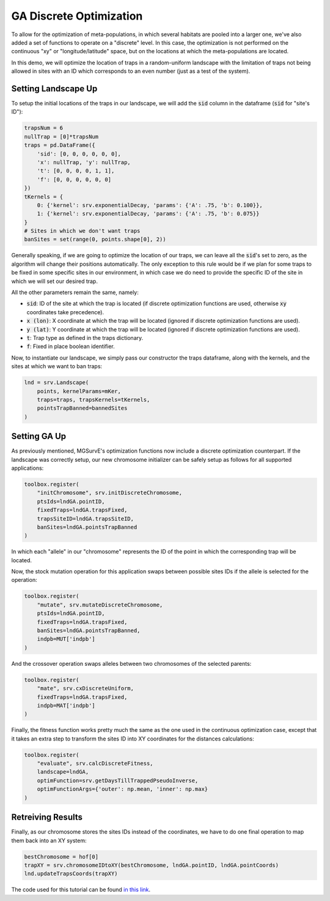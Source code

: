 GA Discrete Optimization
------------

To allow for the optimization of meta-populations, in which several habitats are pooled into a larger one, we've also added a set of functions to operate on a "discrete" level.
In this case, the optimization is not performed on the continuous "xy" or "longitude/latitude" space, but on the locations at which the meta-populations are located. 


In this demo, we will optimize the location of traps in a random-uniform landscape with the limitation of traps not being allowed in sites with an ID which corresponds to an even number (just as a test of the system).

.. image:: ../../img/DO_UNIF_CLN.jpg

Setting Landscape Up
~~~~~~~~~~~~~~~~~~~~~~

To setup the initial locations of the traps in our landscape, we will add the :code:`sid` column in the dataframe (:code:`sid` for "site's ID"):

.. code-block:: python

    trapsNum = 6
    nullTrap = [0]*trapsNum
    traps = pd.DataFrame({
        'sid': [0, 0, 0, 0, 0, 0],
        'x': nullTrap, 'y': nullTrap,
        't': [0, 0, 0, 0, 1, 1], 
        'f': [0, 0, 0, 0, 0, 0]
    })
    tKernels = {
        0: {'kernel': srv.exponentialDecay, 'params': {'A': .75, 'b': 0.100}},
        1: {'kernel': srv.exponentialDecay, 'params': {'A': .75, 'b': 0.075}}
    }
    # Sites in which we don't want traps
    banSites = set(range(0, points.shape[0], 2))

Generally speaking, if we are going to optimize the location of our traps, we can leave all the :code:`sid`'s set to zero, as the algorithm will change their positions automatically.
The only exception to this rule would be if we plan for some traps to be fixed in some specific sites in our environment, in which case we do need to provide the specific ID of the site in which we will set our desired trap.

All the other parameters remain the same, namely:

* :code:`sid`: ID of the site at which the trap is located (if discrete optimization functions are used, otherwise :code:`xy` coordinates take precedence).
* :code:`x (lon)`: X coordinate at which the trap will be located (ignored if discrete optimization functions are used). 
* :code:`y (lat)`: Y coordinate at which the trap will be located (ignored if discrete optimization functions are used). 
* :code:`t`: Trap type as defined in the traps dictionary.
* :code:`f`: Fixed in place boolean identifier.


Now, to instantiate our landscape, we simply pass our constructor the traps dataframe, along with the kernels, and the sites at which we want to ban traps:

.. code-block:: python

    lnd = srv.Landscape(
        points, kernelParams=mKer,
        traps=traps, trapsKernels=tKernels, 
        pointsTrapBanned=bannedSites
    )


Setting GA Up
~~~~~~~~~~~~~~~~~~~~~~

As previously mentioned, MGSurvE's optimization functions now include a discrete optimization counterpart. 
If the landscape was correctly setup, our new chromosome initializer can be safely setup as follows for all supported applications:

.. code-block:: python

    toolbox.register(
        "initChromosome", srv.initDiscreteChromosome, 
        ptsIds=lndGA.pointID, 
        fixedTraps=lndGA.trapsFixed, 
        trapsSiteID=lndGA.trapsSiteID,
        banSites=lndGA.pointsTrapBanned
    )

In which each "allele" in our "chromosome" represents the ID of the point in which the corresponding trap will be located.


Now, the stock mutation operation for this application swaps between possible sites IDs if the allele is selected for the operation:

.. code-block:: python

    toolbox.register(
        "mutate", srv.mutateDiscreteChromosome,
        ptsIds=lndGA.pointID, 
        fixedTraps=lndGA.trapsFixed,
        banSites=lndGA.pointsTrapBanned,
        indpb=MUT['indpb']
    )


And the crossover operation swaps alleles between two chromosomes of the selected parents:

.. code-block:: python

    toolbox.register(
        "mate", srv.cxDiscreteUniform, 
        fixedTraps=lndGA.trapsFixed,
        indpb=MAT['indpb']
    )


Finally, the fitness function works pretty much the same as the one used in the continuous optimization case, except that it takes an extra step to transform the sites ID into XY coordinates for the distances calculations:

.. code-block:: python

    toolbox.register(
        "evaluate", srv.calcDiscreteFitness, 
        landscape=lndGA,
        optimFunction=srv.getDaysTillTrappedPseudoInverse,
        optimFunctionArgs={'outer': np.mean, 'inner': np.max}
    )




Retreiving Results
~~~~~~~~~~~~~~~~~~~~~~

Finally, as our chromosome stores the sites IDs instead of the coordinates, we have to do one final operation to map them back into an XY system:


.. code-block:: python

    bestChromosome = hof[0]
    trapXY = srv.chromosomeIDtoXY(bestChromosome, lndGA.pointID, lndGA.pointCoords)
    lnd.updateTrapsCoords(trapXY)


.. image:: ../../img/DO_UNIF_TRP.jpg
    

The code used for this tutorial can be found `in this link <https://github.com/Chipdelmal/MGSurvE/blob/main/MGSurvE/demos/Demo_Discrete.py>`_.